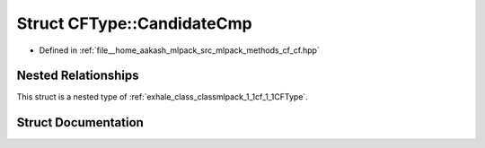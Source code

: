 .. _exhale_struct_structmlpack_1_1cf_1_1CFType_1_1CandidateCmp:

Struct CFType::CandidateCmp
===========================

- Defined in :ref:`file__home_aakash_mlpack_src_mlpack_methods_cf_cf.hpp`


Nested Relationships
--------------------

This struct is a nested type of :ref:`exhale_class_classmlpack_1_1cf_1_1CFType`.


Struct Documentation
--------------------


.. doxygenstruct:: mlpack::cf::CFType::CandidateCmp
   :members:
   :protected-members:
   :undoc-members: